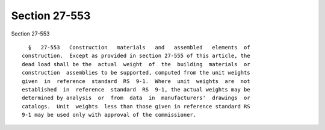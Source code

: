 Section 27-553
==============

Section 27-553 ::    
        
     
        §   27-553   Construction   materials   and   assembled   elements  of
      construction.  Except as provided in section 27-555 of this article, the
      dead load shall be the  actual  weight  of  the  building  materials  or
      construction  assemblies to be supported, computed from the unit weights
      given  in  reference  standard  RS  9-1.  Where  unit  weights  are  not
      established  in  reference  standard  RS  9-1, the actual weights may be
      determined by analysis  or  from  data  in  manufacturers'  drawings  or
      catalogs.  Unit  weights  less than those given in reference standard RS
      9-1 may be used only with approval of the commissioner.
    
    
    
    
    
    
    